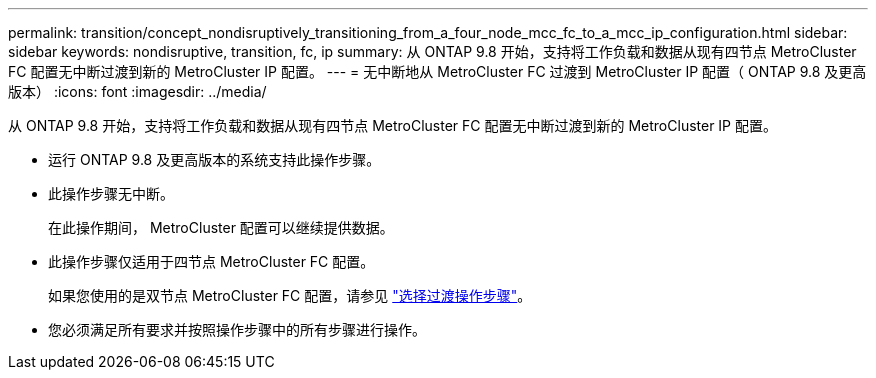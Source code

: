 ---
permalink: transition/concept_nondisruptively_transitioning_from_a_four_node_mcc_fc_to_a_mcc_ip_configuration.html 
sidebar: sidebar 
keywords: nondisruptive, transition, fc, ip 
summary: 从 ONTAP 9.8 开始，支持将工作负载和数据从现有四节点 MetroCluster FC 配置无中断过渡到新的 MetroCluster IP 配置。 
---
= 无中断地从 MetroCluster FC 过渡到 MetroCluster IP 配置（ ONTAP 9.8 及更高版本）
:icons: font
:imagesdir: ../media/


[role="lead"]
从 ONTAP 9.8 开始，支持将工作负载和数据从现有四节点 MetroCluster FC 配置无中断过渡到新的 MetroCluster IP 配置。

* 运行 ONTAP 9.8 及更高版本的系统支持此操作步骤。
* 此操作步骤无中断。
+
在此操作期间， MetroCluster 配置可以继续提供数据。

* 此操作步骤仅适用于四节点 MetroCluster FC 配置。
+
如果您使用的是双节点 MetroCluster FC 配置，请参见 link:concept_choosing_your_transition_procedure_mcc_transition.html["选择过渡操作步骤"]。

* 您必须满足所有要求并按照操作步骤中的所有步骤进行操作。

